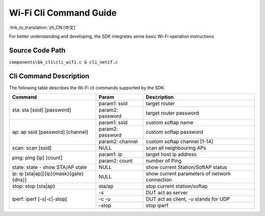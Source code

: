 Wi-Fi Cli Command Guide
====================================================

:link_to_translation:`zh_CN:[中文]`

For better understanding and developing, the SDK integrates some basic Wi-Fi operation instructions

Source Code Path
------------------------------------------------------
``components\bk_cli\cli_wifi.c & cli_netif.c``

Cli Command Description
------------------------------------------------------
The following table describes the Wi-Fi cli commands supported by the SDK:

+----------------------------------------+-----------------------+-----------------------------------------------+
| Command                                | Param                 | Description                                   |
+========================================+=======================+===============================================+
|                                        | param1: ssid          | target router                                 |
| sta: sta [ssid] [password]             +-----------------------+-----------------------------------------------+
|                                        | param2: password      | target router password                        |
+----------------------------------------+-----------------------+-----------------------------------------------+
|                                        | param1: ssid          | custom softap name                            |
|                                        +-----------------------+-----------------------------------------------+
| ap: ap ssid [password] [channel]       | param2: password      | custom softap password                        |
|                                        +-----------------------+-----------------------------------------------+
|                                        | param2: channel       | custom softap channel [1-14]                  |
+----------------------------------------+-----------------------+-----------------------------------------------+
| scan: scan [ssid]                      | NULL                  | scan all neighbouring APs                     |
+----------------------------------------+-----------------------+-----------------------------------------------+
|                                        | param1: ip            | target host ip address                        |
| ping: ping [ip] [count]                +-----------------------+-----------------------------------------------+
|                                        | param2: count         | number of Ping                                |
+----------------------------------------+-----------------------+-----------------------------------------------+
| state: state - show STA/AP state       | NULL                  | show current Station/SoftAP status            |
+----------------------------------------+-----------------------+-----------------------------------------------+
| ip: ip [sta|ap][{ip}{mask}{gate}{dns}] | NULL                  | show current parameters of network connection |
+----------------------------------------+-----------------------+-----------------------------------------------+
| stop: stop {sta|ap}                    | sta/ap                | stop current station/softap                   |
+----------------------------------------+-----------------------+-----------------------------------------------+
|                                        | -s                    | DUT act as server                             |
|                                        +-----------------------+-----------------------------------------------+
| iperf: iperf [-s|-c|-stop]             | -c -u                 | DUT act as client, -u stands for UDP          |
|                                        +-----------------------+-----------------------------------------------+
|                                        | -stop                 | stop iperf                                    |
+----------------------------------------+-----------------------+-----------------------------------------------+



